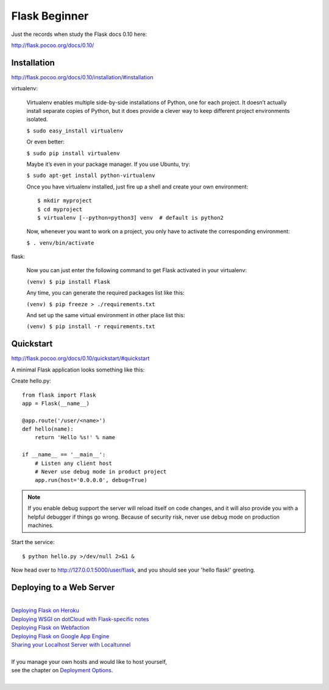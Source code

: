 Flask Beginner
==============
Just the records when study the Flask docs 0.10 here:

http://flask.pocoo.org/docs/0.10/


Installation
------------
http://flask.pocoo.org/docs/0.10/installation/#installation

virtualenv:

    Virtualenv enables multiple side-by-side installations of Python,
    one for each project. It doesn’t actually install separate copies
    of Python, but it does provide a clever way to keep different project
    environments isolated.

    ``$ sudo easy_install virtualenv``

    Or even better:

    ``$ sudo pip install virtualenv``

    Maybe it’s even in your package manager. If you use Ubuntu, try:

    ``$ sudo apt-get install python-virtualenv``

    Once you have virtualenv installed, just fire up a shell and create
    your own environment::

        $ mkdir myproject
        $ cd myproject
        $ virtualenv [--python=python3] venv  # default is python2

    Now, whenever you want to work on a project, you only have to activate
    the corresponding environment:

    ``$ . venv/bin/activate``

flask:

    Now you can just enter the following command to get Flask activated
    in your virtualenv:

    ``(venv) $ pip install Flask``

    Any time, you can generate the required packages list like this:

    ``(venv) $ pip freeze > ./requirements.txt``

    And set up the same virtual environment in other place list this:

    ``(venv) $ pip install -r requirements.txt``


Quickstart
----------
http://flask.pocoo.org/docs/0.10/quickstart/#quickstart

A minimal Flask application looks something like this:

Create hello.py::

    from flask import Flask                                                                                                                                                                                             
    app = Flask(__name__)

    @app.route('/user/<name>')
    def hello(name):
        return 'Hello %s!' % name

    if __name__ == '__main__':
        # Listen any client host
        # Never use debug mode in product project
        app.run(host='0.0.0.0', debug=True)

.. note::
    If you enable debug support the server will reload itself on code changes,
    and it will also provide you with a helpful debugger if things go wrong.
    Because of security risk, never use debug mode on production machines.

Start the service::

    $ python hello.py >/dev/null 2>&1 &

Now head over to http://127.0.0.1:5000/user/flask, and you should see your
'hello flask!' greeting.


Deploying to a Web Server
-------------------------
|
| `Deploying Flask on Heroku`_
| `Deploying WSGI on dotCloud with Flask-specific notes`_
| `Deploying Flask on Webfaction`_
| `Deploying Flask on Google App Engine`_
| `Sharing your Localhost Server with Localtunnel`_
|
| If you manage your own hosts and would like to host yourself,
| see the chapter on `Deployment Options`_.
|

.. _Deploying Flask on Heroku: https://devcenter.heroku.com/articles/getting-started-with-python#introduction
.. _Deploying WSGI on dotCloud with Flask-specific notes: http://flask.pocoo.org/snippets/48/
.. _Deploying Flask on Webfaction: http://flask.pocoo.org/snippets/65/
.. _Deploying Flask on Google App Engine: https://github.com/kamalgill/flask-appengine-template
.. _Sharing your Localhost Server with Localtunnel: http://flask.pocoo.org/snippets/89/
.. _Deployment Options: http://flask.pocoo.org/docs/0.10/deploying/#Deployment
